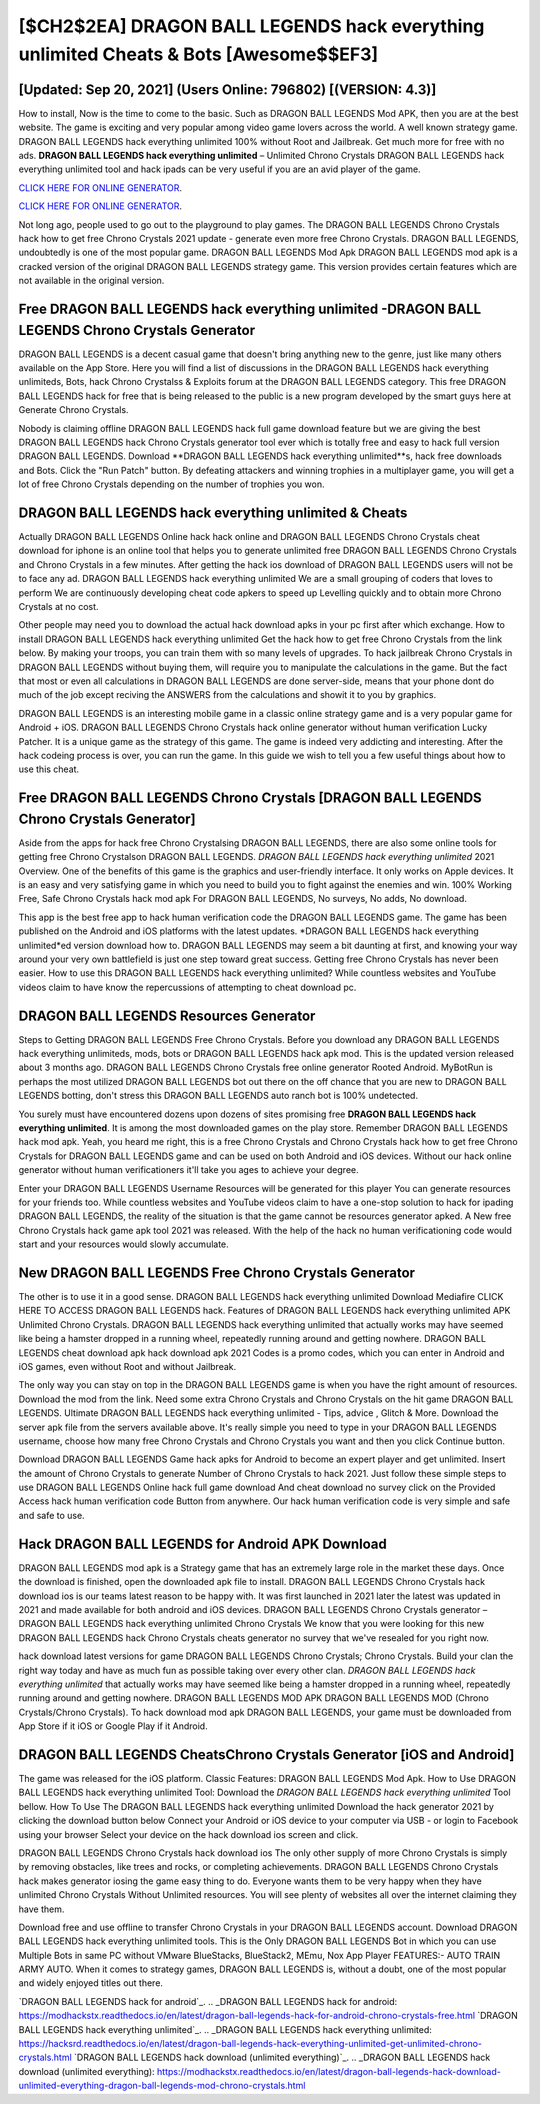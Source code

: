 [$CH2$2EA] DRAGON BALL LEGENDS hack everything unlimited Cheats & Bots [Awesome$$EF3]
=========

[Updated: Sep 20, 2021] (Users Online: 796802) [(VERSION: 4.3)]
---------

How to install, Now is the time to come to the basic.  Such as DRAGON BALL LEGENDS Mod APK, then you are at the best website.  The game is exciting and very popular among video game lovers across the world. A well known strategy game.  DRAGON BALL LEGENDS hack everything unlimited 100% without Root and Jailbreak. Get much more for free with no ads.  **DRAGON BALL LEGENDS hack everything unlimited** – Unlimited Chrono Crystals DRAGON BALL LEGENDS hack everything unlimited tool and hack ipads can be very useful if you are an avid player of the game.

`CLICK HERE FOR ONLINE GENERATOR`_.

.. _CLICK HERE FOR ONLINE GENERATOR: http://livedld.xyz/329a0cc

`CLICK HERE FOR ONLINE GENERATOR`_.

.. _CLICK HERE FOR ONLINE GENERATOR: http://livedld.xyz/329a0cc

Not long ago, people used to go out to the playground to play games.  The DRAGON BALL LEGENDS Chrono Crystals hack how to get free Chrono Crystals 2021 update - generate even more free Chrono Crystals.  DRAGON BALL LEGENDS, undoubtedly is one of the most popular game. DRAGON BALL LEGENDS Mod Apk DRAGON BALL LEGENDS mod apk is a cracked version of the original DRAGON BALL LEGENDS strategy game.  This version provides certain features which are not available in the original version.

Free DRAGON BALL LEGENDS hack everything unlimited -DRAGON BALL LEGENDS Chrono Crystals Generator
---------

DRAGON BALL LEGENDS is a decent casual game that doesn't bring anything new to the genre, just like many others available on the App Store.  Here you will find a list of discussions in the DRAGON BALL LEGENDS hack everything unlimiteds, Bots, hack Chrono Crystalss & Exploits forum at the DRAGON BALL LEGENDS category. This free DRAGON BALL LEGENDS hack for free that is being released to the public is a new program developed by the smart guys here at Generate Chrono Crystals.

Nobody is claiming offline DRAGON BALL LEGENDS hack full game download feature but we are giving the best DRAGON BALL LEGENDS hack Chrono Crystals generator tool ever which is totally free and easy to hack full version DRAGON BALL LEGENDS. Download **DRAGON BALL LEGENDS hack everything unlimited**s, hack free downloads and Bots.  Click the "Run Patch" button.  By defeating attackers and winning trophies in a multiplayer game, you will get a lot of free Chrono Crystals depending on the number of trophies you won.


**DRAGON BALL LEGENDS hack everything unlimited** & Cheats
---------

Actually DRAGON BALL LEGENDS Online hack hack online and DRAGON BALL LEGENDS Chrono Crystals cheat download for iphone is an online tool that helps you to generate unlimited free DRAGON BALL LEGENDS Chrono Crystals and Chrono Crystals in a few minutes.  After getting the hack ios download of DRAGON BALL LEGENDS users will not be to face any ad. DRAGON BALL LEGENDS hack everything unlimited We are a small grouping of coders that loves to perform We are continuously developing cheat code apkers to speed up Levelling quickly and to obtain more Chrono Crystals at no cost.

Other people may need you to download the actual hack download apks in your pc first after which exchange.  How to install DRAGON BALL LEGENDS hack everything unlimited Get the hack how to get free Chrono Crystals from the link below.  By making your troops, you can train them with so many levels of upgrades. To hack jailbreak Chrono Crystals in DRAGON BALL LEGENDS without buying them, will require you to manipulate the calculations in the game. But the fact that most or even all calculations in DRAGON BALL LEGENDS are done server-side, means that your phone dont do much of the job except reciving the ANSWERS from the calculations and showit it to you by graphics.

DRAGON BALL LEGENDS is an interesting mobile game in a classic online strategy game and is a very popular game for Android + iOS.  DRAGON BALL LEGENDS Chrono Crystals hack online generator without human verification Lucky Patcher.  It is a unique game as the strategy of this game.  The game is indeed very addicting and interesting.  After the hack codeing process is over, you can run the game. In this guide we wish to tell you a few useful things about how to use this cheat.

Free DRAGON BALL LEGENDS Chrono Crystals [DRAGON BALL LEGENDS Chrono Crystals Generator]
---------

Aside from the apps for hack free Chrono Crystalsing DRAGON BALL LEGENDS, there are also some online tools for getting free Chrono Crystalson DRAGON BALL LEGENDS.  *DRAGON BALL LEGENDS hack everything unlimited* 2021 Overview.  One of the benefits of this game is the graphics and user-friendly interface.  It only works on Apple devices. It is an easy and very satisfying game in which you need to build you to fight against the enemies and win. 100% Working Free, Safe Chrono Crystals hack mod apk For DRAGON BALL LEGENDS, No surveys, No adds, No download.

This app is the best free app to hack human verification code the DRAGON BALL LEGENDS game.  The game has been published on the Android and iOS platforms with the latest updates.  *DRAGON BALL LEGENDS hack everything unlimited*ed version download how to.  DRAGON BALL LEGENDS may seem a bit daunting at first, and knowing your way around your very own battlefield is just one step toward great success. Getting free Chrono Crystals has never been easier.  How to use this DRAGON BALL LEGENDS hack everything unlimited?  While countless websites and YouTube videos claim to have know the repercussions of attempting to cheat download pc.

DRAGON BALL LEGENDS Resources Generator
---------

Steps to Getting DRAGON BALL LEGENDS Free Chrono Crystals.  Before you download any DRAGON BALL LEGENDS hack everything unlimiteds, mods, bots or DRAGON BALL LEGENDS hack apk mod. This is the updated version released about 3 months ago.  DRAGON BALL LEGENDS Chrono Crystals free online generator Rooted Android.  MyBotRun is perhaps the most utilized DRAGON BALL LEGENDS bot out there on the off chance that you are new to DRAGON BALL LEGENDS botting, don't stress this DRAGON BALL LEGENDS auto ranch bot is 100% undetected.

You surely must have encountered dozens upon dozens of sites promising free **DRAGON BALL LEGENDS hack everything unlimited**. It is among the most downloaded games on the play store.  Remember DRAGON BALL LEGENDS hack mod apk.  Yeah, you heard me right, this is a free Chrono Crystals and Chrono Crystals hack how to get free Chrono Crystals for ‎DRAGON BALL LEGENDS game and can be used on both Android and iOS devices.  Without our hack online generator without human verificationers it'll take you ages to achieve your degree.

Enter your DRAGON BALL LEGENDS Username Resources will be generated for this player You can generate resources for your friends too.  While countless websites and YouTube videos claim to have a one-stop solution to hack for ipading DRAGON BALL LEGENDS, the reality of the situation is that the game cannot be resources generator apked.  A New free Chrono Crystals hack game apk tool 2021 was released.  With the help of the hack no human verificationing code would start and your resources would slowly accumulate.

New DRAGON BALL LEGENDS Free Chrono Crystals Generator
---------

The other is to use it in a good sense.  DRAGON BALL LEGENDS hack everything unlimited Download Mediafire CLICK HERE TO ACCESS DRAGON BALL LEGENDS hack.  Features of DRAGON BALL LEGENDS hack everything unlimited APK Unlimited Chrono Crystals.  DRAGON BALL LEGENDS hack everything unlimited that actually works may have seemed like being a hamster dropped in a running wheel, repeatedly running around and getting nowhere.  DRAGON BALL LEGENDS cheat download apk hack download apk 2021 Codes is a promo codes, which you can enter in Android and iOS games, even without Root and without Jailbreak.

The only way you can stay on top in the DRAGON BALL LEGENDS game is when you have the right amount of resources.  Download the mod from the link.  Need some extra Chrono Crystals and Chrono Crystals on the hit game DRAGON BALL LEGENDS.  Ultimate DRAGON BALL LEGENDS hack everything unlimited - Tips, advice , Glitch & More.  Download the server apk file from the servers available above.  It's really simple you need to type in your DRAGON BALL LEGENDS username, choose how many free Chrono Crystals and Chrono Crystals you want and then you click Continue button.

Download DRAGON BALL LEGENDS Game hack apks for Android to become an expert player and get unlimited.  Insert the amount of Chrono Crystals to generate Number of Chrono Crystals to hack 2021.  Just follow these simple steps to use DRAGON BALL LEGENDS Online hack full game download And cheat download no survey click on the Provided Access hack human verification code Button from anywhere.  Our hack human verification code is very simple and safe and safe to use.

Hack DRAGON BALL LEGENDS for Android APK Download
---------

DRAGON BALL LEGENDS mod apk is a Strategy game that has an extremely large role in the market these days.  Once the download is finished, open the downloaded apk file to install.  DRAGON BALL LEGENDS Chrono Crystals hack download ios is our teams latest reason to be happy with.  It was first launched in 2021 later the latest was updated in 2021 and made available for both android and iOS devices. DRAGON BALL LEGENDS Chrono Crystals generator – DRAGON BALL LEGENDS hack everything unlimited Chrono Crystals We know that you were looking for this new DRAGON BALL LEGENDS hack Chrono Crystals cheats generator no survey that we've resealed for you right now.

hack download latest versions for game DRAGON BALL LEGENDS Chrono Crystals; Chrono Crystals. Build your clan the right way today and have as much fun as possible taking over every other clan. *DRAGON BALL LEGENDS hack everything unlimited* that actually works may have seemed like being a hamster dropped in a running wheel, repeatedly running around and getting nowhere.  DRAGON BALL LEGENDS MOD APK DRAGON BALL LEGENDS MOD (Chrono Crystals/Chrono Crystals).  To hack download mod apk DRAGON BALL LEGENDS, your game must be downloaded from App Store if it iOS or Google Play if it Android.

DRAGON BALL LEGENDS CheatsChrono Crystals Generator [iOS and Android]
---------

The game was released for the iOS platform. Classic Features: DRAGON BALL LEGENDS  Mod Apk.  How to Use DRAGON BALL LEGENDS hack everything unlimited Tool: Download the *DRAGON BALL LEGENDS hack everything unlimited* Tool bellow.  How To Use The DRAGON BALL LEGENDS hack everything unlimited Download the hack generator 2021 by clicking the download button below Connect your Android or iOS device to your computer via USB - or login to Facebook using your browser Select your device on the hack download ios screen and click.

DRAGON BALL LEGENDS Chrono Crystals hack download ios The only other supply of more Chrono Crystals is simply by removing obstacles, like trees and rocks, or completing achievements.  DRAGON BALL LEGENDS Chrono Crystals hack makes generator iosing the game easy thing to do.  Everyone wants them to be very happy when they have unlimited Chrono Crystals Without Unlimited resources.  You will see plenty of websites all over the internet claiming they have them.

Download free and use offline to transfer Chrono Crystals in your DRAGON BALL LEGENDS account.  Download DRAGON BALL LEGENDS hack everything unlimited tools.  This is the Only DRAGON BALL LEGENDS Bot in which you can use Multiple Bots in same PC without VMware BlueStacks, BlueStack2, MEmu, Nox App Player FEATURES:- AUTO TRAIN ARMY AUTO. When it comes to strategy games, DRAGON BALL LEGENDS is, without a doubt, one of the most popular and widely enjoyed titles out there.

`DRAGON BALL LEGENDS hack for android`_.
.. _DRAGON BALL LEGENDS hack for android: https://modhackstx.readthedocs.io/en/latest/dragon-ball-legends-hack-for-android-chrono-crystals-free.html
`DRAGON BALL LEGENDS hack everything unlimited`_.
.. _DRAGON BALL LEGENDS hack everything unlimited: https://hacksrd.readthedocs.io/en/latest/dragon-ball-legends-hack-everything-unlimited-get-unlimited-chrono-crystals.html
`DRAGON BALL LEGENDS hack download (unlimited everything)`_.
.. _DRAGON BALL LEGENDS hack download (unlimited everything): https://modhackstx.readthedocs.io/en/latest/dragon-ball-legends-hack-download-unlimited-everything-dragon-ball-legends-mod-chrono-crystals.html
